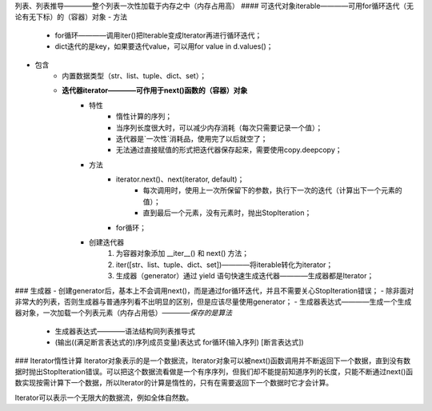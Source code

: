 列表、列表推导————整个列表一次性加载于内存之中（内存占用高）
#### 可迭代对象iterable————可用for循环迭代（无论有无下标）的（容器）对象
- 方法
    + for循环————调用iter()把Iterable变成Iterator再进行循环迭代；
    + dict迭代的是key，如果要迭代value，可以用for value in d.values()；
- 包含
    + 内置数据类型（str、list、tuple、dict、set）；
    + **迭代器iterator————可作用于next()函数的（容器）对象**
        * 特性
            - 惰性计算的序列；
            - 当序列长度很大时，可以减少内存消耗（每次只需要记录一个值）；
            - 迭代器是`一次性`消耗品，使用完了以后就空了；
            - 无法通过直接赋值的形式把迭代器保存起来，需要使用copy.deepcopy；
        * 方法
            - iterator.next()、next(iterator, default)；
                + 每次调用时，使用上一次所保留下的参数，执行下一次的迭代（计算出下一个元素的值）；
                + 直到最后一个元素，没有元素时，抛出StopIteration；
            - for循环；
        * 创建迭代器
            1. 为容器对象添加 __iter__() 和 next() 方法；
            2. iter([str、list、tuple、dict、set])————将iterable转化为iterator；
            3. 生成器（generator）通过 yield 语句快速生成迭代器————生成器都是Iterator；

### 生成器
- 创建generator后，基本上不会调用next()，而是通过for循环迭代，并且不需要关心StopIteration错误；
- 除非面对非常大的列表，否则生成器与普通序列看不出明显的区别，但是应该尽量使用generator；
- 生成器表达式————生成一个生成器对象，一次加载一个列表元素（内存占用低）————`保存的是算法`
    + 生成器表达式————语法结构同列表推导式
    + (输出((满足断言表达式的)序列成员变量)表达式   for循环(输入序列)   [断言表达式])

### Iterator惰性计算
Iterator对象表示的是一个数据流，Iterator对象可以被next()函数调用并不断返回下一个数据，直到没有数据时抛出StopIteration错误。可以把这个数据流看做是一个有序序列，但我们却不能提前知道序列的长度，只能不断通过next()函数实现按需计算下一个数据，所以Iterator的计算是惰性的，只有在需要返回下一个数据时它才会计算。

Iterator可以表示一个无限大的数据流，例如全体自然数。